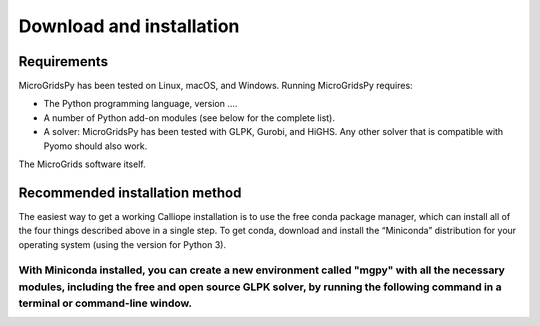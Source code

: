 Download and installation
=====

.. _Requirements:

Requirements
------------

MicroGridsPy has been tested on Linux, macOS, and Windows. Running MicroGridsPy requires:

* The Python programming language, version ....
* A number of Python add-on modules (see below for the complete list).
* A solver: MicroGridsPy has been tested with GLPK, Gurobi, and HiGHS. Any other solver that is compatible with Pyomo should also work.

The MicroGrids software itself.

Recommended installation method
----------------

The easiest way to get a working Calliope installation is to use the free conda package manager, which can install all of the four things described above in a single step. To get conda, download and install the “Miniconda” distribution for your operating system (using the version for Python 3).

With Miniconda installed, you can create a new environment called "mgpy" with all the necessary modules, including the free and open source GLPK solver, by running the following command in a terminal or command-line window.
......

